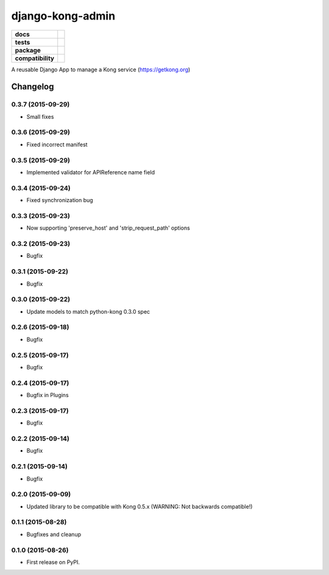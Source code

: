 =================
django-kong-admin
=================

.. list-table::
    :stub-columns: 1

    * - docs
      - |docs|
    * - tests
      - | |circleci| |coveralls| |scrutinizer|
    * - package
      - |version| |downloads| |wheel|
    * - compatibility
      - |pyversions| |implementation|

.. |docs| image:: https://readthedocs.org/projects/django-kong-admin/badge/?style=flat
    :target: https://readthedocs.org/projects/django-kong-admin
    :alt: Documentation Status

.. |circleci| image:: https://img.shields.io/circleci/project/vikingco/django-kong-admin.svg?style=flat&label=CircleCI
    :alt: CircleCI Build Status
    :target: https://circleci.com/gh/vikingco/django-kong-admin

.. |coveralls| image:: http://img.shields.io/coveralls/vikingco/django-kong-admin/master.svg?style=flat&label=Coveralls
    :alt: Coverage Status
    :target: https://coveralls.io/github/vikingco/django-kong-admin

.. |version| image:: http://img.shields.io/pypi/v/django-kong-admin.svg?style=flat
    :alt: PyPI Package latest release
    :target: https://pypi.python.org/pypi/django-kong-admin

.. |downloads| image:: http://img.shields.io/pypi/dm/django-kong-admin.svg?style=flat
    :alt: PyPI Package monthly downloads
    :target: https://pypi.python.org/pypi/django-kong-admin

.. |scrutinizer| image:: https://img.shields.io/scrutinizer/g/vikingco/django-kong-admin/master.svg?style=flat
    :alt: Scrutinizer Status
    :target: https://scrutinizer-ci.com/g/vikingco/django-kong-admin/

.. |pyversions| image:: https://img.shields.io/pypi/pyversions/django-kong-admin.svg?style=flat
    :alt: Supported python versions
    :target: https://pypi.python.org/pypi/django-kong-admin

.. |implementation| image:: https://img.shields.io/pypi/implementation/django-kong-admin.svg?style=flat
    :alt: Supported imlementations
    :target: https://pypi.python.org/pypi/django-kong-admin

.. |wheel| image:: https://img.shields.io/pypi/wheel/django-kong-admin.svg?style=flat
    :alt: PyPI Wheel
    :target: https://pypi.python.org/pypi/django-kong-admin

A reusable Django App to manage a Kong service (https://getkong.org)




Changelog
=========

0.3.7 (2015-09-29)
------------------

* Small fixes

0.3.6 (2015-09-29)
------------------

* Fixed incorrect manifest

0.3.5 (2015-09-29)
------------------

* Implemented validator for APIReference name field

0.3.4 (2015-09-24)
------------------

* Fixed synchronization bug

0.3.3 (2015-09-23)
------------------

* Now supporting 'preserve_host' and 'strip_request_path' options

0.3.2 (2015-09-23)
------------------

* Bugfix

0.3.1 (2015-09-22)
------------------

* Bugfix

0.3.0 (2015-09-22)
------------------

* Update models to match python-kong 0.3.0 spec

0.2.6 (2015-09-18)
------------------

* Bugfix

0.2.5 (2015-09-17)
------------------

* Bugfix

0.2.4 (2015-09-17)
------------------

* Bugfix in Plugins

0.2.3 (2015-09-17)
------------------

* Bugfix

0.2.2 (2015-09-14)
------------------

* Bugfix

0.2.1 (2015-09-14)
------------------

* Bugfix

0.2.0 (2015-09-09)
------------------

* Updated library to be compatible with Kong 0.5.x (WARNING: Not backwards compatible!)

0.1.1 (2015-08-28)
------------------

* Bugfixes and cleanup

0.1.0 (2015-08-26)
------------------

* First release on PyPI.


